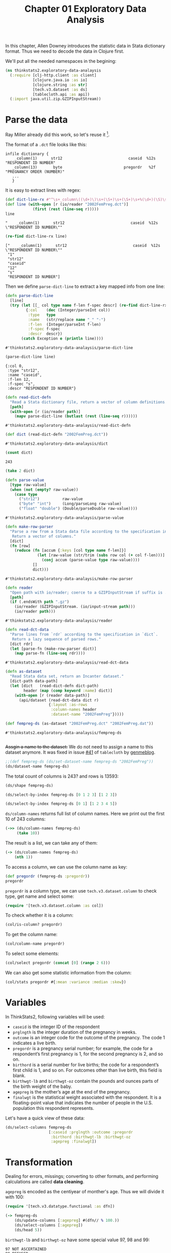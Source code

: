 #+TITLE: Chapter 01 Exploratory Data Analysis

In this chapter, Allen Downey introduces the statistic data in Stata dictionary
format. Thus we need to decode the data in Clojure first.

We'll put all the needed namespaces in the begining:

#+begin_src clojure :results silent
(ns thinkstats2.exploratory-data-analaysis
  (:require [clj-http.client :as client]
            [clojure.java.io :as io]
            [clojure.string :as str]
            [tech.v3.dataset :as ds]
            [tablecloth.api :as api])
  (:import java.util.zip.GZIPInputStream))
#+end_src

* Parse the data

Ray Miller already did this work, so let's reuse it [fn:1].

The format of a ~.dct~ file looks like this:

#+begin_example
infile dictionary {
    _column(1)      str12                             caseid  %12s  "RESPONDENT ID NUMBER"
   _column(13)       byte                           pregordr   %2f  "PREGNANCY ORDER (NUMBER)"
   ...
   }
#+end_example

It is easy to extract lines with regex:

#+begin_src clojure :results pp :exports both
(def dict-line-rx #"^\s+_column\((\d+)\)\s+(\S+)\s+(\S+)\s+%(\d+)(\S)\s+\"([^\"]+)\"")
(def line (with-open [r (io/reader "2002FemPreg.dct")]
            (first (rest (line-seq r)))))
line
#+end_src

#+RESULTS:
: "    _column(1)      str12                             caseid  %12s  \"RESPONDENT ID NUMBER\""

#+begin_src clojure :results pp :exports both
(re-find dict-line-rx line)
#+end_src

#+RESULTS:
: ["    _column(1)      str12                             caseid  %12s  \"RESPONDENT ID NUMBER\""
:  "1"
:  "str12"
:  "caseid"
:  "12"
:  "s"
:  "RESPONDENT ID NUMBER"]

Then we define ~parse-dict-line~ to extract a key mapped info from one line:

#+begin_src clojure :results pp :exports both
(defn parse-dict-line
  [line]
  (try (let [[_ col type name f-len f-spec descr] (re-find dict-line-rx line)]
         {:col    (dec (Integer/parseInt col))
          :type   type
          :name   (str/replace name "_" "-")
          :f-len  (Integer/parseInt f-len)
          :f-spec f-spec
          :descr  descr})
       (catch Exception e (println line))))
#+end_src

#+RESULTS:
: #'thinkstats2.exploratory-data-analaysis/parse-dict-line

#+begin_src clojure :results pp :exports both
(parse-dict-line line)
#+end_src

#+RESULTS:
: {:col 0,
:  :type "str12",
:  :name "caseid",
:  :f-len 12,
:  :f-spec "s",
:  :descr "RESPONDENT ID NUMBER"}



#+begin_src clojure :results pp :exports both
(defn read-dict-defn
  "Read a Stata dictionary file, return a vector of column definitions."
  [path]
  (with-open [r (io/reader path)]
    (mapv parse-dict-line (butlast (rest (line-seq r))))))
#+end_src

#+RESULTS:
: #'thinkstats2.exploratory-data-analaysis/read-dict-defn

#+begin_src clojure :results pp :exports both
(def dict (read-dict-defn "2002FemPreg.dct"))
#+end_src

#+RESULTS:
: #'thinkstats2.exploratory-data-analaysis/dict


#+begin_src clojure :results pp :exports both
(count dict)
#+end_src

#+RESULTS:
: 243

#+begin_src clojure :results pp
(take 2 dict)
#+end_src

#+RESULTS:
#+begin_example
({:col 0,
  :type "str12",
  :name "caseid",
  :f-len 12,
  :f-spec "s",
  :descr "RESPONDENT ID NUMBER"}
 {:col 12,
  :type "byte",
  :name "pregordr",
  :f-len 2,
  :f-spec "f",
  :descr "PREGNANCY ORDER (NUMBER)"})
#+end_example

#+begin_src clojure :results pp :exports both
(defn parse-value
  [type raw-value]
  (when (not (empty? raw-value))
    (case type
      ("str12")          raw-value
      ("byte" "int")     (Long/parseLong raw-value)
      ("float" "double") (Double/parseDouble raw-value))))
#+end_src

#+RESULTS:
: #'thinkstats2.exploratory-data-analaysis/parse-value

#+begin_src clojure :results pp :exports both
(defn make-row-parser
  "Parse a row from a Stata data file according to the specification in `dict`.
   Return a vector of columns."
  [dict]
  (fn [row]
    (reduce (fn [accum {:keys [col type name f-len]}]
              (let [raw-value (str/trim (subs row col (+ col f-len)))]
                (conj accum (parse-value type raw-value))))
            []
            dict)))
#+end_src

#+RESULTS:
: #'thinkstats2.exploratory-data-analaysis/make-row-parser

#+begin_src clojure :results pp :exports both
(defn reader
  "Open path with io/reader; coerce to a GZIPInputStream if suffix is .gz"
  [path]
  (if (.endsWith path ".gz")
    (io/reader (GZIPInputStream. (io/input-stream path)))
    (io/reader path)))
#+end_src

#+RESULTS:
: #'thinkstats2.exploratory-data-analaysis/reader

#+begin_src clojure :results pp :exports both
(defn read-dct-data
  "Parse lines from `rdr` according to the specification in `dict`.
   Return a lazy sequence of parsed rows."
  [dict rdr]
  (let [parse-fn (make-row-parser dict)]
    (map parse-fn (line-seq rdr))))
#+end_src

#+RESULTS:
: #'thinkstats2.exploratory-data-analaysis/read-dct-data

#+begin_src clojure :results pp :exports both
(defn as-dataset
  "Read Stata data set, return an Incanter dataset."
  [dict-path data-path]
  (let [dict   (read-dict-defn dict-path)
        header (map (comp keyword :name) dict)]
    (with-open [r (reader data-path)]
      (api/dataset (read-dct-data dict r)
                   {:layout :as-rows
                    :column-names header
                    :dataset-name "2002FemPreg"}))))

(def fempreg-ds (as-dataset "2002FemPreg.dct" "2002FemPreg.dat"))
#+end_src

#+RESULTS:
: #'thinkstats2.exploratory-data-analaysis/fempreg-ds
:

+Assgin a name to the dataset:+ We do not need to assign a name to this dataset
anymore. It was fixed in issue [[https://github.com/scicloj/tablecloth/issues/41][#41]] of ~tablecloth~ by [[https://github.com/genmeblog][genmeblog]].

#+begin_src clojure :results pp
;;(def fempreg-ds (ds/set-dataset-name fempreg-ds "2002FemPreg"))
(ds/dataset-name fempreg-ds)
#+end_src

#+RESULTS:
: "2002FemPreg"
:


The total count of columns is 243? and rows is 13593:

#+begin_src clojure :results pp
(ds/shape fempreg-ds)
#+end_src

#+RESULTS:
: [243 13593]

#+begin_src clojure :results pp
(ds/select-by-index fempreg-ds [0 1 2 3] [1 2 3])
#+end_src

#+RESULTS:
: 2002FemPreg [3 4]:
:
: | :caseid | :pregordr | :howpreg-n | :howpreg-p |
: |---------|----------:|-----------:|-----------:|
: |       1 |         2 |            |            |
: |       2 |         1 |            |            |
: |       2 |         2 |            |            |
:


#+begin_src clojure :results pp
(ds/select-by-index fempreg-ds [0 1] [1 2 3 4 5])
#+end_src

#+RESULTS:
#+begin_example
2002FemPreg [5 2]:

| :caseid | :pregordr |
|---------|----------:|
|       1 |         2 |
|       2 |         1 |
|       2 |         2 |
|       2 |         3 |
|       6 |         1 |

#+end_example

~ds/column-names~ returns full list of column names. Here we print out the first
10 of 243 columns:

#+begin_src clojure :results pp
(->> (ds/column-names fempreg-ds)
     (take 10))
#+end_src

#+RESULTS:
#+begin_example
(:caseid
 :pregordr
 :howpreg-n
 :howpreg-p
 :moscurrp
 :nowprgdk
 :pregend1
 :pregend2
 :nbrnaliv
 :multbrth)
#+end_example

The result is a list, we can take any of them:

#+begin_src clojure :results pp
(-> (ds/column-names fempreg-ds)
    (nth 1))
#+end_src

#+RESULTS:
: :pregordr

To access a column, we can use the column name as key:

#+begin_src clojure :results pp
(def pregordr (fempreg-ds :pregordr))
pregordr
#+end_src

#+RESULTS:
: #tech.v3.dataset.column<int64>[13593]
: :pregordr
: [1, 2, 1, 2, 3, 1, 2, 3, 1, 2, 1, 1, 2, 3, 1, 2, 3, 1, 2, 1...]

~pregordr~ is a column type, we can use ~tech.v3.dataset.column~ to check type, get
name and select some:

#+begin_src clojure :results silent
(require '[tech.v3.dataset.column :as col])
#+end_src

To check whether it is a column:

#+begin_src clojure :results pp
(col/is-column? pregordr)
#+end_src

#+RESULTS:
: true

To get the column name:

#+begin_src clojure :results pp
(col/column-name pregordr)
#+end_src

#+RESULTS:
: :pregordr

To select some elements:

#+begin_src clojure :results pp
(col/select pregordr (concat [0] (range 2 6)))
#+end_src

#+RESULTS:
: #tech.v3.dataset.column<int64>[5]
: :pregordr
: [1, 1, 2, 3, 1]

We can also get some statistic information from the column:

#+begin_src clojure :results pp
(col/stats pregordr #{:mean :variance :median :skew})
#+end_src

#+RESULTS:
: {:mean 2.3491502979474728,
:  :skew 1.9296432708168343,
:  :variance 2.4894741528796667,
:  :median 2.0}

* Variables

In ThinkStats2, following variables will be used:
- ~caseid~ is the integer ID of the respondent
- ~prglngth~ is the integer duration of the pregnancy in weeks.
- ~outcome~ is an integer code for the outcome of the pregnancy. The code 1
  indicates a live birth.
- ~pregordr~ is a pregnancy serial number; for example, the code for a
  respondent’s first pregnancy is 1, for the second pregnancy is 2, and so on.
- ~birthord~ is a serial number for live births; the code for a respondent’s
  first child is 1, and so on. For outcomes other than live birth, this field
  is blank.
- ~birthwgt-lb~ and ~birthwgt-oz~ contain the pounds and ounces parts of the birth
  weight of the baby.
- ~agepreg~ is the mother’s age at the end of the pregnancy.
- ~finalwgt~ is the statistical weight associated with the respondent. It is a
  floating-point value that indicates the number of people in the
  U.S. population this respondent represents.

Let's have a quick view of these data:

#+begin_src clojure :results pp
(ds/select-columns fempreg-ds
                   [:caseid :prglngth :outcome :pregordr
                    :birthord :birthwgt-lb :birthwgt-oz
                    :agepreg :finalwgt])
#+end_src

#+RESULTS:
#+begin_example
2002FemPreg [13593 9]:

| :caseid | :prglngth | :outcome | :pregordr | :birthord | :birthwgt-lb | :birthwgt-oz | :agepreg |      :finalwgt |
|---------|----------:|---------:|----------:|----------:|-------------:|-------------:|---------:|---------------:|
|       1 |        39 |        1 |         1 |         1 |            8 |           13 |     3316 |  6448.27111170 |
|       1 |        39 |        1 |         2 |         2 |            7 |           14 |     3925 |  6448.27111170 |
|       2 |        39 |        1 |         1 |         1 |            9 |            2 |     1433 | 12999.54226439 |
|       2 |        39 |        1 |         2 |         2 |            7 |            0 |     1783 | 12999.54226439 |
|       2 |        39 |        1 |         3 |         3 |            6 |            3 |     1833 | 12999.54226439 |
|       6 |        38 |        1 |         1 |         1 |            8 |            9 |     2700 |  8874.44079922 |
|       6 |        40 |        1 |         2 |         2 |            9 |            9 |     2883 |  8874.44079922 |
|       6 |        42 |        1 |         3 |         3 |            8 |            6 |     3016 |  8874.44079922 |
|       7 |        39 |        1 |         1 |         1 |            7 |            9 |     2808 |  6911.87992053 |
|       7 |        35 |        1 |         2 |         2 |            6 |           10 |     3233 |  6911.87992053 |
|      12 |        39 |        1 |         1 |         1 |            7 |           13 |     2575 |  6909.33161825 |
|      14 |        39 |        1 |         1 |         1 |            7 |            0 |     2300 |  3039.90450710 |
|      14 |        37 |        1 |         2 |         2 |            4 |            0 |     2458 |  3039.90450710 |
|      14 |         9 |        2 |         3 |           |              |              |     2983 |  3039.90450710 |
|      15 |         3 |        4 |         1 |           |              |              |     2750 |  5553.49559922 |
|      15 |        33 |        1 |         2 |         1 |            7 |           11 |     2833 |  5553.49559922 |
|      15 |        33 |        1 |         3 |         2 |            7 |            8 |     3033 |  5553.49559922 |
|      18 |        39 |        1 |         1 |         1 |            6 |            5 |     1891 |  4153.37174143 |
|      18 |         5 |        4 |         2 |           |              |              |     2783 |  4153.37174143 |
|      21 |        41 |        1 |         1 |         1 |            8 |           12 |     2791 |  7237.12263041 |
|      21 |        39 |        1 |         2 |         2 |            8 |            3 |     3058 |  7237.12263041 |
|      23 |        39 |        1 |         1 |         1 |            5 |            9 |     1891 | 13533.38204312 |
|      23 |         8 |        4 |         2 |           |              |              |     2708 | 13533.38204312 |
|      24 |        39 |        1 |         1 |         1 |            6 |           12 |     2225 |  7424.84041447 |
|      24 |        39 |        1 |         2 |         2 |            7 |            6 |     2575 |  7424.84041447 |

#+end_example

* Transformation

Dealing for errors, missings; converting to other formats, and performing
calculations are called *data cleaning*.

~agepreg~ is encoded as the centiyear of monther's age. Thus we will divide it
with 100:

#+begin_src clojure :results silent
(require '[tech.v3.datatype.functional :as dfn])
#+end_src

#+begin_src clojure :results pp
(-> fempreg-ds
    (ds/update-columns [:agepreg] #(dfn// % 100.))
    (ds/select-columns [:agepreg])
    (ds/head 5))
#+end_src

#+RESULTS:
#+begin_example
2002FemPreg [5 1]:

| :agepreg |
|---------:|
|    33.16 |
|    39.25 |
|    14.33 |
|    17.83 |
|    18.33 |

#+end_example

~birthwgt-lb~ and ~birthwgt-oz~ have some special value 97, 98 and 99:

#+begin_example
97 NOT ASCERTAINED
98 REFUSED
99 DON'T KNOW
#+end_example

For example:

#+begin_src clojure :results pp
(-> fempreg-ds
    (ds/select-columns [:birthwgt-lb :birthwgt-oz])
    (ds/filter-column :birthwgt-lb #{97 98 99}))
#+end_src

#+RESULTS:
#+begin_example
2002FemPreg [59 2]:

| :birthwgt-lb | :birthwgt-oz |
|-------------:|-------------:|
|           99 |              |
|           99 |              |
|           99 |              |
|           99 |              |
|           99 |              |
|           99 |              |
|           99 |              |
|           99 |              |
|           99 |              |
|           99 |              |
|           99 |              |
|           99 |              |
|           99 |              |
|           99 |              |
|           99 |              |
|           99 |              |
|           99 |              |
|           99 |              |
|           99 |              |
|           99 |              |
|           99 |              |
|           99 |              |
|           99 |              |
|           99 |              |
|           99 |              |

#+end_example

The total special rows is 105:

#+begin_src clojure :results pp
(-> fempreg-ds
    (ds/select-columns [:birthwgt-lb :birthwgt-oz])
    (ds/filter #(or
                 (contains? #{97 98 99} (:birthwgt-lb %))
                 (contains? #{97 98 99} (:birthwgt-oz %))))
    (ds/row-count))
#+end_src

#+RESULTS:
: 105

#+begin_src clojure :results pp
(ds/row-count fempreg-ds)
#+end_src

#+RESULTS:
: 13593

Compare to total count 13593, the special rows are very small, thus we will
drop them:

#+begin_src clojure :results pp
(def fempreg-ds-drop-special-wgt
  (-> fempreg-ds
      (ds/filter #(not
                   (or
                    (contains? #{97 98 99} (:birthwgt-lb %))
                    (contains? #{97 98 99} (:birthwgt-oz %)))))))
(ds/row-count fempreg-ds-drop-special-wgt)
#+end_src

#+RESULTS:
: 13488

At last, we will generate the ~totalwgt-lb~ column:

#+begin_src clojure :results pp
(->
 fempreg-ds-drop-special-wgt
 (ds/add-or-update-column
  :totalwgt-lb
  (dfn/+
   (fempreg-ds-drop-special-wgt :birthwgt-lb)
   (dfn//
    (fempreg-ds-drop-special-wgt :birthwgt-oz)
    16.)))
 (ds/select-columns [:totalwgt-lb]))
#+end_src

#+RESULTS:
#+begin_example
2002FemPreg [13488 1]:

| :totalwgt-lb |
|-------------:|
|       8.8125 |
|       7.8750 |
|       9.1250 |
|       7.0000 |
|       6.1875 |
|       8.5625 |
|       9.5625 |
|       8.3750 |
|       7.5625 |
|       6.6250 |
|       7.8125 |
|       7.0000 |
|       4.0000 |
|              |
|              |
|       7.6875 |
|       7.5000 |
|       6.3125 |
|              |
|       8.7500 |
|       8.1875 |
|       5.5625 |
|              |
|       6.7500 |
|       7.3750 |

#+end_example

* Validation

#+begin_src clojure :results pp
(col/stats (:outcome fempreg-ds-drop-special-wgt)
           #{:mean :variance :median :skew})
#+end_src

#+RESULTS:
: {:mean 1.7699436536180309,
:  :skew 1.629802492887146,
:  :variance 1.7405750098003638,
:  :median 1.0}

#+begin_src clojure :results pp
(col/unique (:outcome fempreg-ds-drop-special-wgt))
#+end_src

#+RESULTS:
: #{1 4 6 3 2 5}

#+begin_src clojure :results pp
(-> (:outcome fempreg-ds)
    frequencies)
#+end_src

#+RESULTS:
: {1 9148, 2 1862, 4 1921, 5 190, 3 120, 6 352}

#+begin_src clojure :results pp
(-> (:birthwgt-lb fempreg-ds)
    frequencies
    sort)
#+end_src

#+RESULTS:
#+begin_example
([nil 4449]
 [0 8]
 [1 40]
 [2 53]
 [3 98]
 [4 229]
 [5 697]
 [6 2223]
 [7 3049]
 [8 1889]
 [9 623]
 [10 132]
 [11 26]
 [12 10]
 [13 3]
 [14 3]
 [15 1]
 [51 1]
 [97 1]
 [98 1]
 [99 57])
#+end_example

There are some invalid cases, we will use filter to filter them out:

#+begin_src clojure :results pp
(-> fempreg-ds
    (ds/filter #(some? (:birthwgt-lb %)))
    (ds/filter #(< (:birthwgt-lb %) 20))
    (ds/select-columns [:caseid :birthwgt-lb])
    :birthwgt-lb
    frequencies
    sort)
#+end_src

#+RESULTS:
#+begin_example
([0 8]
 [1 40]
 [2 53]
 [3 98]
 [4 229]
 [5 697]
 [6 2223]
 [7 3049]
 [8 1889]
 [9 623]
 [10 132]
 [11 26]
 [12 10]
 [13 3]
 [14 3]
 [15 1])
#+end_example

* Interpretation

The python version is using a function to iterate all the rows and append the
index to a list mapped with caseid. While with clojure, we can use the group-by
function to get the same result:

#+begin_src clojure :results pp
(-> (ds/group-by fempreg-ds :caseid)
    (get "10229")
    (ds/select-columns [:caseid :outcome]))
#+end_src

#+RESULTS:
#+begin_example
2002FemPreg [7 2]:

| :caseid | :outcome |
|---------|---------:|
|   10229 |        4 |
|   10229 |        4 |
|   10229 |        4 |
|   10229 |        4 |
|   10229 |        4 |
|   10229 |        4 |
|   10229 |        1 |

#+end_example

* Footnotes

[fn:1] https://tech.metail.com/think-stats-in-clojure-i/
